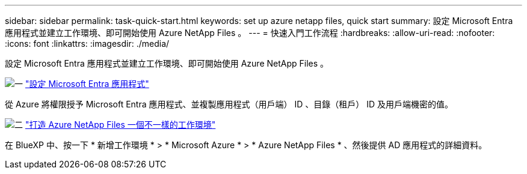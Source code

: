 ---
sidebar: sidebar 
permalink: task-quick-start.html 
keywords: set up azure netapp files, quick start 
summary: 設定 Microsoft Entra 應用程式並建立工作環境、即可開始使用 Azure NetApp Files 。 
---
= 快速入門工作流程
:hardbreaks:
:allow-uri-read: 
:nofooter: 
:icons: font
:linkattrs: 
:imagesdir: ./media/


[role="lead"]
設定 Microsoft Entra 應用程式並建立工作環境、即可開始使用 Azure NetApp Files 。

.image:https://raw.githubusercontent.com/NetAppDocs/common/main/media/number-1.png["一"] link:task-set-up-azure-ad.html["設定 Microsoft Entra 應用程式"]
[role="quick-margin-para"]
從 Azure 將權限授予 Microsoft Entra 應用程式、並複製應用程式（用戶端） ID 、目錄（租戶） ID 及用戶端機密的值。

.image:https://raw.githubusercontent.com/NetAppDocs/common/main/media/number-2.png["二"] link:task-create-working-env.html["打造 Azure NetApp Files 一個不一樣的工作環境"]
[role="quick-margin-para"]
在 BlueXP 中、按一下 * 新增工作環境 * > * Microsoft Azure * > * Azure NetApp Files * 、然後提供 AD 應用程式的詳細資料。

